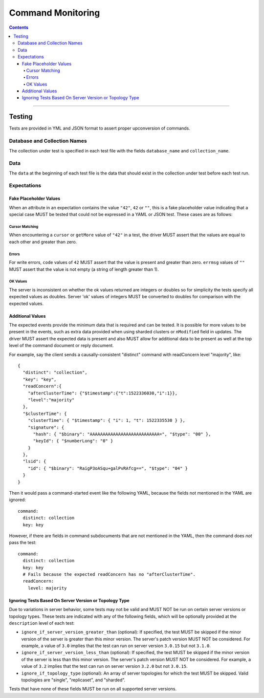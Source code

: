 .. role:: javascript(code)
  :language: javascript

==================
Command Monitoring
==================

.. contents::

--------

Testing
=======

Tests are provided in YML and JSON format to assert proper upconversion of commands.

Database and Collection Names
-----------------------------

The collection under test is specified in each test file with the fields
``database_name`` and ``collection_name``.

Data
----

The ``data`` at the beginning of each test file is the data that should exist in the
collection under test before each test run.

Expectations
------------

Fake Placeholder Values
```````````````````````

When an attribute in an expectation contains the value ``"42"``, ``42`` or ``""``, this is a fake
placeholder value indicating that a special case MUST be tested that could not be
expressed in a YAML or JSON test. These cases are as follows:

Cursor Matching
^^^^^^^^^^^^^^^

When encountering a ``cursor`` or ``getMore`` value of ``"42"`` in a test, the driver MUST assert
that the values are equal to each other and greater than zero.

Errors
^^^^^^

For write errors, ``code`` values of ``42`` MUST assert that the value is present and
greater than zero. ``errmsg`` values of ``""`` MUST assert that the value is not empty
(a string of length greater than 1).

OK Values
^^^^^^^^^

The server is inconsistent on whether the ok values returned are integers or doubles so
for simplicity the tests specify all expected values as doubles. Server 'ok' values of
integers MUST be converted to doubles for comparison with the expected values.

Additional Values
`````````````````

The expected events provide the minimum data that is required and can be tested. It is
possible for more values to be present in the events, such as extra data provided when
using sharded clusters or ``nModified`` field in updates. The driver MUST assert the
expected data is present and also MUST allow for additional data to be present as well
at the top level of the command document or reply document.

For example, say the client sends a causally-consistent "distinct" command with
readConcern level "majority", like::

  {
    "distinct": "collection",
    "key": "key",
    "readConcern":{
      "afterClusterTime": {"$timestamp":{"t":1522336030,"i":1}},
      "level":"majority"
    },
    "$clusterTime": {
      "clusterTime": { "$timestamp": { "i": 1, "t": 1522335530 } },
      "signature": {
        "hash": { "$binary": "AAAAAAAAAAAAAAAAAAAAAAAAAAA=", "$type": "00" },
        "keyId": { "$numberLong": "0" }
      }
    },
    "lsid": {
      "id": { "$binary": "RaigP3oASqu+galPvRAfcg==", "$type": "04" }
    }
  }

Then it would pass a command-started event like the following YAML, because the
fields not mentioned in the YAML are ignored::

  command:
    distinct: collection
    key: key

However, if there are fields in command subdocuments that are not mentioned in
the YAML, then the command does *not* pass the test::

  command:
    distinct: collection
    key: key
    # Fails because the expected readConcern has no "afterClusterTime".
    readConcern:
      level: majority

Ignoring Tests Based On Server Version or Topology Type
```````````````````````````````````````````````````````

Due to variations in server behavior, some tests may not be valid and MUST NOT be run on
certain server versions or topology types. These tests are indicated with any of the
following fields, which will be optionally provided at the ``description`` level of each
test:

- ``ignore_if_server_version_greater_than`` (optional): If specified, the test MUST be
  skipped if the minor version of the server is greater than this minor version. The
  server's patch version MUST NOT be considered. For example, a value of ``3.0`` implies
  that the test can run on server version ``3.0.15`` but not ``3.1.0``.

- ``ignore_if_server_version_less_than`` (optional): If specified, the test MUST be
  skipped if the minor version of the server is less than this minor version. The
  server's patch version MUST NOT be considered. For example, a value of ``3.2`` implies
  that the test can run on server version ``3.2.0`` but not ``3.0.15``.

- ``ignore_if_topology_type`` (optional): An array of server topologies for which the test
  MUST be skipped. Valid topologies are "single", "replicaset", and "sharded".

Tests that have none of these fields MUST be run on all supported server versions.
